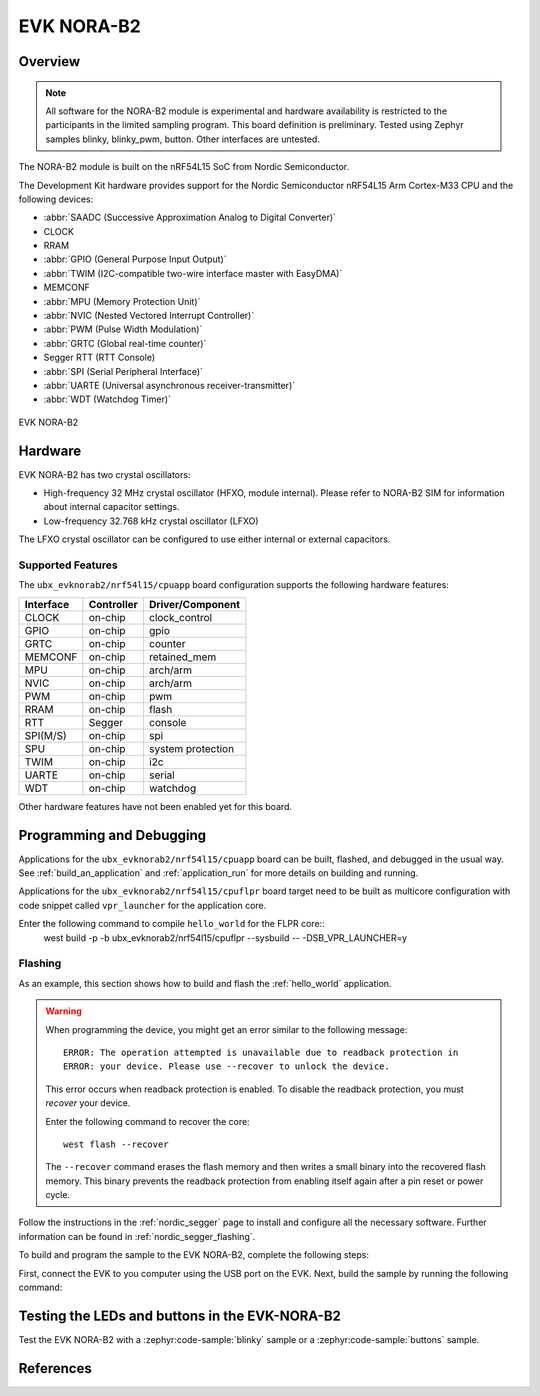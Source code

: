 .. _ubx_evknorab2:

EVK NORA-B2
###########

Overview
********

.. note::

   All software for the NORA-B2 module is experimental and hardware availability
   is restricted to the participants in the limited sampling program.
   This board definition is preliminary. Tested using Zephyr samples blinky,
   blinky_pwm, button. Other interfaces are untested.

The NORA-B2 module is built on the nRF54L15 SoC from Nordic Semiconductor.

The Development Kit hardware provides support for the Nordic Semiconductor
nRF54L15 Arm Cortex-M33 CPU and the following devices:

* :abbr:`SAADC (Successive Approximation Analog to Digital Converter)`
* CLOCK
* RRAM
* :abbr:`GPIO (General Purpose Input Output)`
* :abbr:`TWIM (I2C-compatible two-wire interface master with EasyDMA)`
* MEMCONF
* :abbr:`MPU (Memory Protection Unit)`
* :abbr:`NVIC (Nested Vectored Interrupt Controller)`
* :abbr:`PWM (Pulse Width Modulation)`
* :abbr:`GRTC (Global real-time counter)`
* Segger RTT (RTT Console)
* :abbr:`SPI (Serial Peripheral Interface)`
* :abbr:`UARTE (Universal asynchronous receiver-transmitter)`
* :abbr:`WDT (Watchdog Timer)`

.. figure:: img/XXXXX.webp
     :align: center
     :alt: EVK NORA-B2

     EVK NORA-B2

Hardware
********

EVK NORA-B2 has two crystal oscillators:

* High-frequency 32 MHz crystal oscillator (HFXO, module internal). Please
  refer to NORA-B2 SIM for information about internal capacitor settings.
* Low-frequency 32.768 kHz crystal oscillator (LFXO)

The LFXO crystal oscillator can be configured to use either
internal or external capacitors.

Supported Features
==================

The ``ubx_evknorab2/nrf54l15/cpuapp`` board configuration supports the following
hardware features:

+-----------+------------+----------------------+
| Interface | Controller | Driver/Component     |
+===========+============+======================+
| CLOCK     | on-chip    | clock_control        |
+-----------+------------+----------------------+
| GPIO      | on-chip    | gpio                 |
+-----------+------------+----------------------+
| GRTC      | on-chip    | counter              |
+-----------+------------+----------------------+
| MEMCONF   | on-chip    | retained_mem         |
+-----------+------------+----------------------+
| MPU       | on-chip    | arch/arm             |
+-----------+------------+----------------------+
| NVIC      | on-chip    | arch/arm             |
+-----------+------------+----------------------+
| PWM       | on-chip    | pwm                  |
+-----------+------------+----------------------+
| RRAM      | on-chip    | flash                |
+-----------+------------+----------------------+
| RTT       | Segger     | console              |
+-----------+------------+----------------------+
| SPI(M/S)  | on-chip    | spi                  |
+-----------+------------+----------------------+
| SPU       | on-chip    | system protection    |
+-----------+------------+----------------------+
| TWIM      | on-chip    | i2c                  |
+-----------+------------+----------------------+
| UARTE     | on-chip    | serial               |
+-----------+------------+----------------------+
| WDT       | on-chip    | watchdog             |
+-----------+------------+----------------------+

Other hardware features have not been enabled yet for this board.

Programming and Debugging
*************************

Applications for the ``ubx_evknorab2/nrf54l15/cpuapp`` board can be
built, flashed, and debugged in the usual way. See
:ref:`build_an_application` and :ref:`application_run` for more details on
building and running.

Applications for the ``ubx_evknorab2/nrf54l15/cpuflpr`` board target need
to be built as multicore configuration with code snippet called ``vpr_launcher``
for the application core.

Enter the following command to compile ``hello_world`` for the FLPR core::
 west build -p -b ubx_evknorab2/nrf54l15/cpuflpr --sysbuild -- -DSB_VPR_LAUNCHER=y

Flashing
========

As an example, this section shows how to build and flash the :ref:`hello_world`
application.

.. warning::

   When programming the device, you might get an error similar to the following message::

    ERROR: The operation attempted is unavailable due to readback protection in
    ERROR: your device. Please use --recover to unlock the device.

   This error occurs when readback protection is enabled.
   To disable the readback protection, you must *recover* your device.

   Enter the following command to recover the core::

    west flash --recover

   The ``--recover`` command erases the flash memory and then writes a small binary into
   the recovered flash memory.
   This binary prevents the readback protection from enabling itself again after a pin
   reset or power cycle.

Follow the instructions in the :ref:`nordic_segger` page to install
and configure all the necessary software. Further information can be
found in :ref:`nordic_segger_flashing`.

To build and program the sample to the EVK NORA-B2, complete the following steps:

First, connect the EVK to you computer using the USB port on the EVK.
Next, build the sample by running the following command:

.. zephyr-app-commands::
   :zephyr-app: samples/hello_world
   :board: ubx_evknorab2/nrf54l15/cpuapp
   :goals: build flash

Testing the LEDs and buttons in the EVK-NORA-B2
***********************************************

Test the EVK NORA-B2 with a :zephyr:code-sample:`blinky` sample or a 
:zephyr:code-sample:`buttons` sample.

References
**********

.. target-notes::

.. _NORA-B20 product page: https://www.u-blox.com/en/product/nora-b2-series
